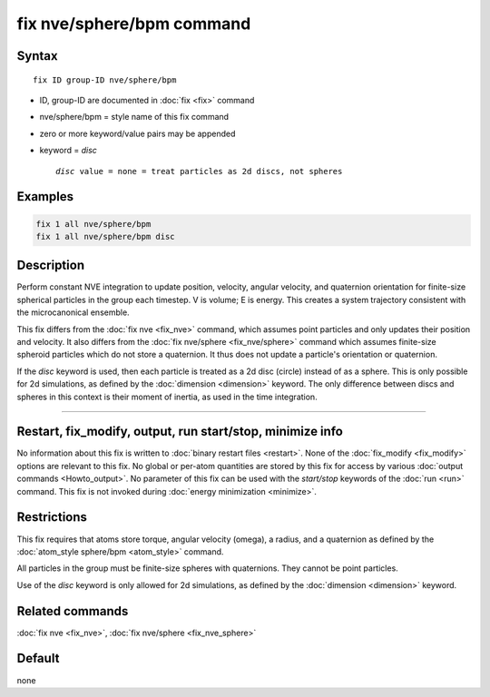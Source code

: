 .. index:: fix nve/sphere/bpm

fix nve/sphere/bpm command
======================

Syntax
""""""

.. parsed-literal::

   fix ID group-ID nve/sphere/bpm

* ID, group-ID are documented in :doc:`fix <fix>` command
* nve/sphere/bpm = style name of this fix command
* zero or more keyword/value pairs may be appended
* keyword = *disc*

  .. parsed-literal::

       *disc* value = none = treat particles as 2d discs, not spheres

Examples
""""""""

.. code-block:: LAMMPS

   fix 1 all nve/sphere/bpm
   fix 1 all nve/sphere/bpm disc

Description
"""""""""""

Perform constant NVE integration to update position, velocity, angular
velocity, and quaternion orientation for finite-size spherical
particles in the group each timestep.  V is volume; E is energy.  This
creates a system trajectory consistent with the microcanonical
ensemble.

This fix differs from the :doc:`fix nve <fix_nve>` command, which
assumes point particles and only updates their position and velocity.
It also differs from the :doc:`fix nve/sphere <fix_nve/sphere>`
command which assumes finite-size spheroid particles which do not
store a quaternion.  It thus does not update a particle's orientation
or quaternion.

If the *disc* keyword is used, then each particle is treated as a 2d
disc (circle) instead of as a sphere.  This is only possible for 2d
simulations, as defined by the :doc:`dimension <dimension>` keyword.
The only difference between discs and spheres in this context is their
moment of inertia, as used in the time integration.

----------

Restart, fix_modify, output, run start/stop, minimize info
"""""""""""""""""""""""""""""""""""""""""""""""""""""""""""

No information about this fix is written to :doc:`binary restart files
<restart>`.  None of the :doc:`fix_modify <fix_modify>` options are
relevant to this fix.  No global or per-atom quantities are stored by
this fix for access by various :doc:`output commands <Howto_output>`.
No parameter of this fix can be used with the *start/stop* keywords of
the :doc:`run <run>` command.  This fix is not invoked during
:doc:`energy minimization <minimize>`.

Restrictions
""""""""""""

This fix requires that atoms store torque, angular velocity (omega), a
radius, and a quaternion as defined by the :doc:`atom_style sphere/bpm
<atom_style>` command.

All particles in the group must be finite-size spheres with
quaternions.  They cannot be point particles.

Use of the *disc* keyword is only allowed for 2d simulations, as
defined by the :doc:`dimension <dimension>` keyword.

Related commands
""""""""""""""""

:doc:`fix nve <fix_nve>`, :doc:`fix nve/sphere <fix_nve_sphere>`

Default
"""""""

none

